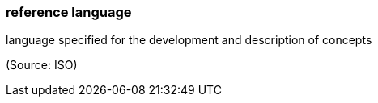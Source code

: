=== reference language

language specified for the development and description of concepts

(Source: ISO)

